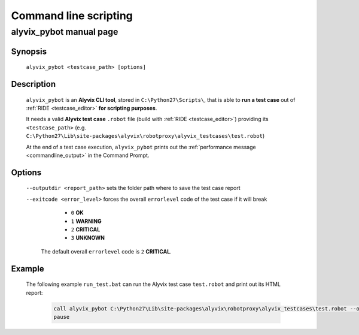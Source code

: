 .. _commandline_scripting:

**********************
Command line scripting
**********************


.. _commandline_scripting_alyvix_pybot_manual_page:

alyvix_pybot manual page
========================


Synopsis
--------

    ``alyvix_pybot <testcase_path> [options]``


Description
-----------

    ``alyvix_pybot`` is an **Alyvix CLI tool**, stored in ``C:\Python27\Scripts\``, that is able to **run a test case** out of :ref:`RIDE <testcase_editor>` **for scripting purposes**.

    It needs a valid **Alyvix test case** ``.robot`` file (build with :ref:`RIDE <testcase_editor>`) providing its ``<testcase_path>`` (e.g. ``C:\Python27\Lib\site-packages\alyvix\robotproxy\alyvix_testcases\test.robot``)

    At the end of a test case execution, ``alyvix_pybot`` prints out the :ref:`performance message <commandline_output>` in the Command Prompt.


Options
-------

    ``--outputdir <report_path>`` sets the folder path where to save the test case report

    ``--exitcode <error_level>`` forces the overall ``errorlevel`` code of the test case if it will break

            * ``0`` **OK**
            * ``1`` **WARNING**
            * ``2`` **CRITICAL**
            * ``3`` **UNKNOWN**

        The default overall ``errorlevel`` code is ``2`` **CRITICAL**.


Example
-------

    The following example ``run_test.bat`` can run the Alyvix test case ``test.robot`` and print out its HTML report:

        .. code-block:: bat

            call alyvix_pybot C:\Python27\Lib\site-packages\alyvix\robotproxy\alyvix_testcases\test.robot --outputdir C:\alyvix_reports\test\
            pause

        .. image:: pictures\alyvix_script_01_test_cmd_output.png
